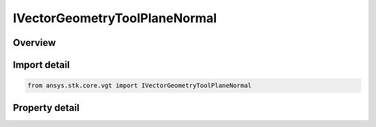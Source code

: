 IVectorGeometryToolPlaneNormal
==============================

.. py:class:: ansys.stk.core.vgt.IVectorGeometryToolPlaneNormal

   object
   
   A plane normal to a vector at a given point.

.. py:currentmodule:: IVectorGeometryToolPlaneNormal

Overview
--------

.. tab-set::

    .. tab-item:: Properties
        
        .. list-table::
            :header-rows: 0
            :widths: auto

            * - :py:attr:`~ansys.stk.core.vgt.IVectorGeometryToolPlaneNormal.normal_vector`
              - Specify a Normal vector.
            * - :py:attr:`~ansys.stk.core.vgt.IVectorGeometryToolPlaneNormal.reference_vector`
              - Specify a reference vector.
            * - :py:attr:`~ansys.stk.core.vgt.IVectorGeometryToolPlaneNormal.reference_point`
              - Specify a reference point.


Import detail
-------------

.. code-block:: python

    from ansys.stk.core.vgt import IVectorGeometryToolPlaneNormal


Property detail
---------------

.. py:property:: normal_vector
    :canonical: ansys.stk.core.vgt.IVectorGeometryToolPlaneNormal.normal_vector
    :type: IVectorGeometryToolVectorRefTo

    Specify a Normal vector.

.. py:property:: reference_vector
    :canonical: ansys.stk.core.vgt.IVectorGeometryToolPlaneNormal.reference_vector
    :type: IVectorGeometryToolVectorRefTo

    Specify a reference vector.

.. py:property:: reference_point
    :canonical: ansys.stk.core.vgt.IVectorGeometryToolPlaneNormal.reference_point
    :type: IVectorGeometryToolPointRefTo

    Specify a reference point.


